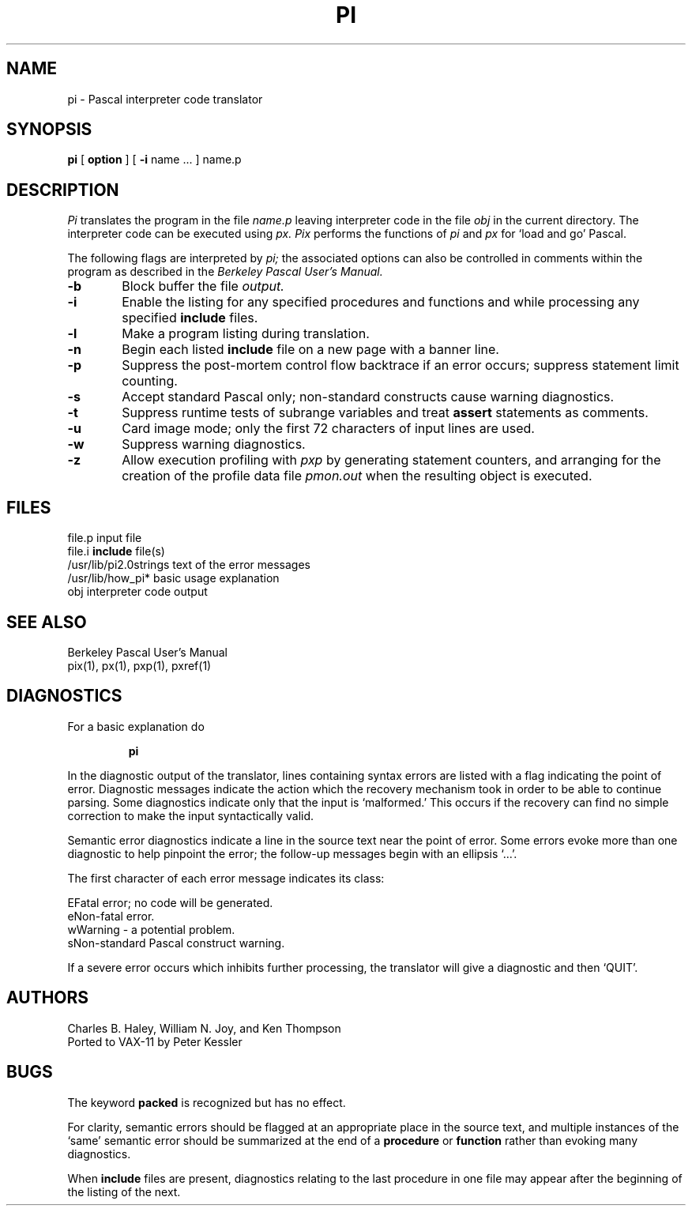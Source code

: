 .\" Copyright (c) 1980 Regents of the University of California.
.\" All rights reserved.  The Berkeley software License Agreement
.\" specifies the terms and conditions for redistribution.
.\"
.\"	@(#)pi.1	4.1 (Berkeley) 4/29/85
.\"
.TH PI 1 4/8/79
.UC
.SH NAME
pi \- Pascal interpreter code translator
.SH SYNOPSIS
.B pi
[
.B option
] [
.B \-i
name ...
] name.p
.SH DESCRIPTION
.I Pi
translates the program in the file
.I name.p
leaving interpreter code in the file
.I obj
in the current directory.
The interpreter code can be executed using
.I px.
.I Pix
performs the functions of
.I pi
and
.I px
for `load and go' Pascal.
.PP
The following flags are interpreted by 
.I pi;
the associated options can also be controlled in comments within the program
as described in the
.I "Berkeley Pascal User's Manual."
.TP 6
.B  \-b
Block buffer the file
.I output.
.TP 6
.B  \-i
Enable the listing for
any specified procedures and functions and while processing any specified
.B include
files.
.TP 6
.B  \-l
Make a program listing during translation.
.TP 6
.B  \-n
Begin each listed
.B include
file on a new page with a banner line.
.TP 6
.B  \-p
Suppress the post-mortem control flow backtrace
if an error occurs;
suppress statement limit counting.
.TP 6
.B  \-s
Accept standard Pascal only;
non-standard constructs cause warning diagnostics.
.TP 6
.B  \-t
Suppress runtime tests of subrange variables and treat
.B assert
statements as comments.
.TP 6
.B  \-u
Card image mode;
only the first 72 characters of input lines are used.
.TP 6
.B  \-w
Suppress warning diagnostics.
.TP 6
.B  \-z
Allow execution profiling with
.I pxp
by generating statement counters, and arranging for the
creation of the profile data file
.I pmon.out
when the resulting object is executed.
.dt
.SH FILES
file.p				input file
.br
file.i				\fBinclude\fR file(s)
.br
/usr/lib/pi2.0strings		text of the error messages
.br
.nf
/usr/lib/how_pi*		basic usage explanation
.fi
obj				interpreter code output
.SH "SEE ALSO"
Berkeley Pascal User's Manual
.br
pix(1),
px(1),
pxp(1),
pxref(1)
.SH DIAGNOSTICS
For a basic explanation do
.IP
.B	pi
.PP
In the diagnostic output of the translator,
lines containing syntax errors are listed with a flag indicating the
point of error.
Diagnostic messages indicate the action which the recovery mechanism
took in order to be able to continue parsing.
Some diagnostics indicate only that the input is `malformed.'
This occurs if the recovery can find no simple correction to make the input
syntactically valid.
.LP
Semantic error diagnostics indicate a line in the source text near the
point of error.
Some errors evoke more than one diagnostic to help pinpoint the error;
the follow-up messages begin with an ellipsis `...'.
.LP
.ne 8
The first character of each error message indicates its class:
.LP
.ta 1ic 2.i
	E	Fatal error; no code will be generated.
.br
	e	Non-fatal error.
.br
	w	Warning \- a potential problem.
.br
	s	Non-standard Pascal construct warning.
.LP
If a severe error occurs which inhibits further processing,
the translator will give a diagnostic and then `QUIT'.
.SH AUTHORS
Charles B. Haley, William N. Joy, and Ken Thompson
.br
Ported to VAX-11 by Peter Kessler
.SH BUGS
The keyword
.B packed
is recognized but has no effect.
.PP
For clarity,
semantic errors should be flagged at an appropriate place in the source text,
and multiple instances of the `same' semantic error should be summarized
at the end of a
.B procedure
or
.B function
rather than evoking many diagnostics.
.PP
When
.B include
files are present,
diagnostics relating to the last procedure in one file may appear after the
beginning of the listing of the next.
